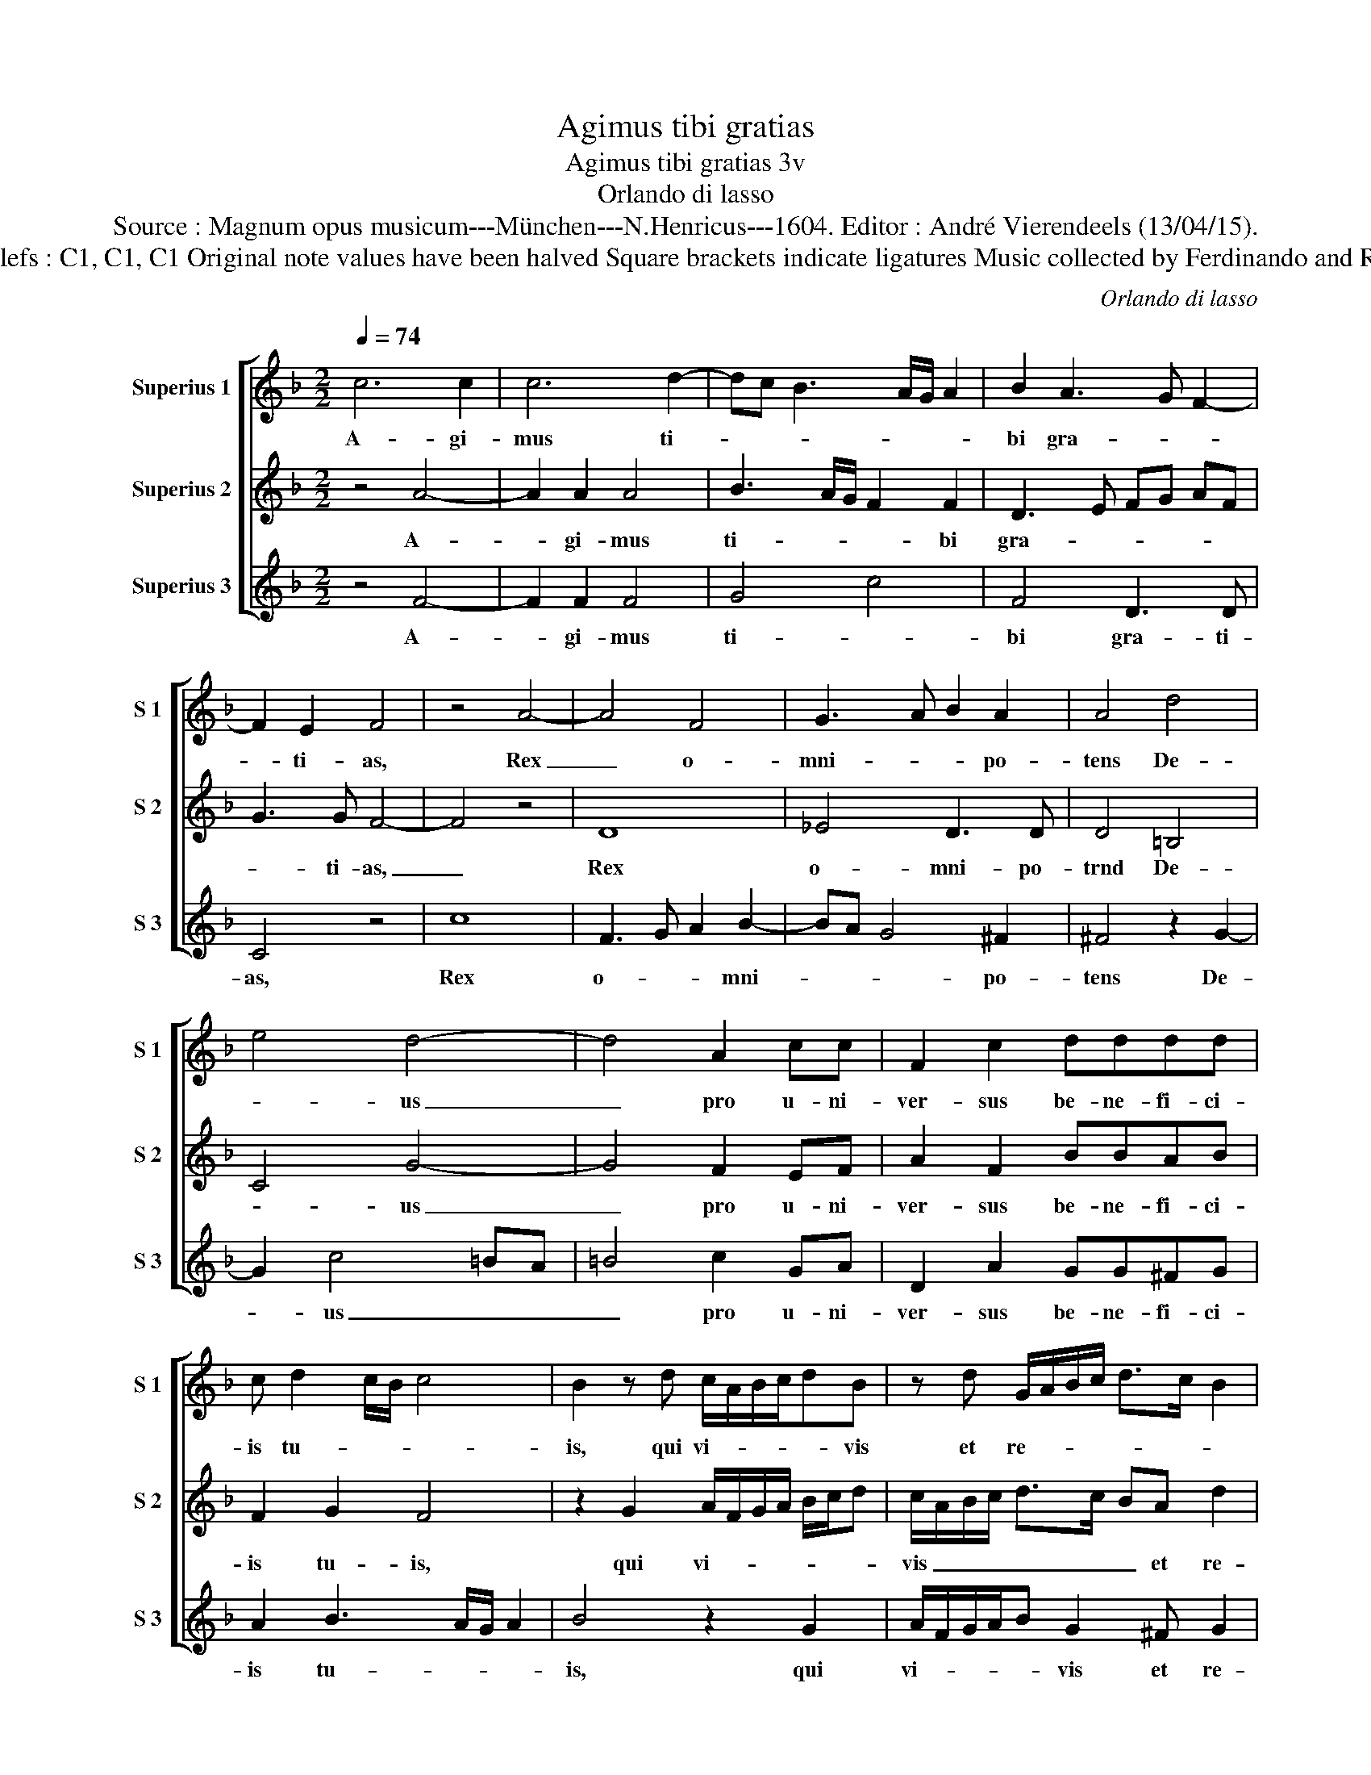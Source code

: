 X:1
T:Agimus tibi gratias
T:Agimus tibi gratias 3v
T:Orlando di lasso
T:Source : Magnum opus musicum---München---N.Henricus---1604. Editor : André Vierendeels (13/04/15).
T:Notes : Original clefs : C1, C1, C1 Original note values have been halved Square brackets indicate ligatures Music collected by Ferdinando and Rodolpho di Lasso
C:Orlando di lasso
%%score [ 1 2 3 ]
L:1/8
Q:1/4=74
M:2/2
K:F
V:1 treble nm="Superius 1" snm="S 1"
V:2 treble nm="Superius 2" snm="S 2"
V:3 treble nm="Superius 3" snm="S 3"
V:1
 c6 c2 | c6 d2- | dc B3 A/G/ A2 | B2 A3 G F2- | F2 E2 F4 | z4 A4- | A4 F4 | G3 A B2 A2 | A4 d4 | %9
w: A- gi-|mus ti-||bi gra- * *|* ti- as,|Rex|_ o-|mni- * * po-|tens De-|
 e4 d4- | d4 A2 cc | F2 c2 dddd | c d2 c/B/ c4 | B2 z d c/A/B/c/dB | z d G/A/B/c/ d>c B2 | %15
w: * us|_ pro u- ni-|ver- sus be- ne- fi- ci-|is tu- * * *|is, qui vi- * * * * vis|et re- * * * * * *|
 A4 z E2 F | G A2 F F G2 E- | E EF A>GF/E/ FE/D/ | E4 G2 AB | c2 AA B2 G2 | G A>GF/E/ F A2 G/F/ | %21
w: gnas, per o-|mni- a sae- cu- la sae-|* cu- * lo- * * * * * *|rum, per o- mni-|a sae- cu- la sae-|cu- lo- * * * * * * *|
 !fermata!G8 | F3 G AB c2- | c2 d2 c4 | !fermata!c8 |] %25
w: rum,|a- * * * *|* men, a-|men.|
V:2
 z4 A4- | A2 A2 A4 | B3 A/G/ F2 F2 | D3 E FG AF | G3 G F4- | F4 z4 | D8 | _E4 D3 D | D4 =B,4 | %9
w: A-|* gi- mus|ti- * * * bi|gra- * * * * *|* ti- as,|_|Rex|o- mni- po-|trnd De-|
 C4 G4- | G4 F2 EF | A2 F2 BBAB | F2 G2 F4 | z2 G2 A/F/G/A/ B/c/d | c/A/B/c/ d>c BA d2 | %15
w: * us|_ pro u- ni-|ver- sus be- ne- fi- ci-|is tu- is,|qui vi- * * * * * *|vis _ _ _ _ _ _ et re-|
 D4 z C2 D | E F2 D D _E2 C- | CC D2 D4 | C4 z E2 F | G A2 F F G2 E- | E EF A>GF/E/ FE/D/ | %21
w: gnas, per o-|mni- a sae- cu- la sae-|* cu- lo- rum,|_ per o-|mni- a sae- cu- la sae-|* cu _ lo- * * * * * *|
 !fermata!E8 | A3 B cB AG | F8 | !fermata!F8 |] %25
w: rum,|a- * * * * *||men.|
V:3
 z4 F4- | F2 F2 F4 | G4 c4 | F4 D3 D | C4 z4 | c8 | F3 G A2 B2- | BA G4 ^F2 | ^F4 z2 G2- | %9
w: A-|* gi- mus|ti- *|bi gra- ti-|as,|Rex|o- * * mni-|* * * po-|tens De-|
 G2 c4 =BA | =B4 c2 GA | D2 A2 GG^FG | A2 B3 A/G/ A2 | B4 z2 G2 | A/F/G/A/B G2 ^F G2 | ^F4 G2 AB | %16
w: * us _ _|_ pro u- ni-|ver- sus be- ne- fi- ci-|is tu- * * *|is, qui|vi- * * * * vis et re-|gnas, per o- mni-|
 c2 AA B2 G2 | G A>GF/E/ F A2 G/F/ | G4 z C2 D | E F2 D D _E2 C- | CC D2 D4 | !fermata!C8 | %22
w: a sae- cu- la sae-|cu- lo- * * * * * * *|rum, per o-|mni- a sae- cu- la sae-|* cu- lo rum.|_|
 c4 F3 G | A2 B4 AG | !fermata!A8 |] %25
w: a- * *||men.|

